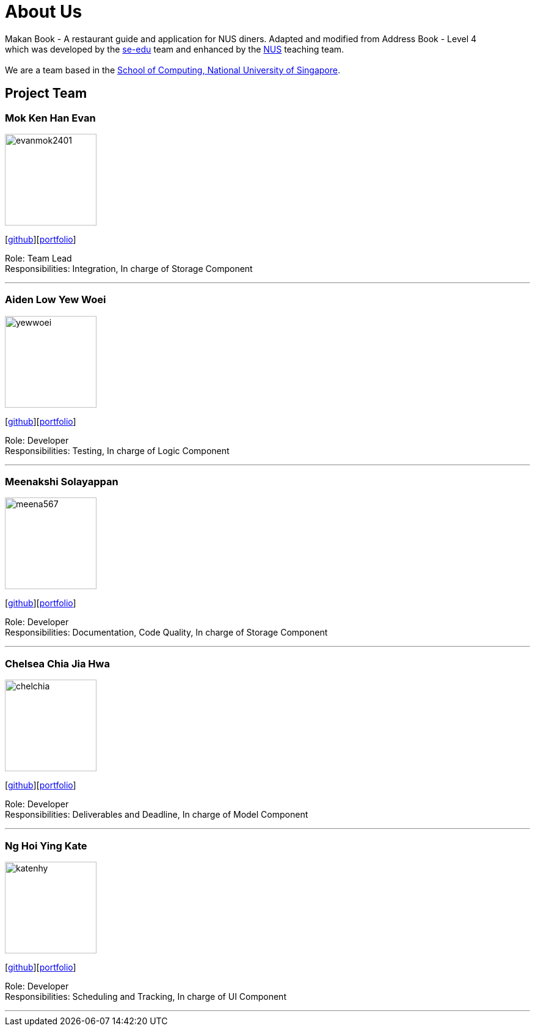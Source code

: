 = About Us
:site-section: AboutUs
:relfileprefix: team/
:imagesDir: images
:stylesDir: stylesheets

Makan Book - A restaurant guide and application for NUS diners. Adapted and modified from Address Book - Level 4 +
which was developed by the https://se-edu.github.io/docs/Team.html[se-edu] team and enhanced by the
https://github.com/orgs/nus-cs2103-AY1819S1/teams[NUS] teaching team. +
{empty} +
We are a team based in the http://www.comp.nus.edu.sg[School of Computing, National University of Singapore].

== Project Team

=== Mok Ken Han Evan
image::evanmok2401.png[width="150", align="left"]
{empty}[https://github.com/evanmok2401[github]][<<evanmok2401#, portfolio>>]

Role: Team Lead +
Responsibilities: Integration, In charge of Storage Component

'''

=== Aiden Low Yew Woei
image::yewwoei.png[width="150", align="left"]
{empty} [https://github.com/yewwoei[github]][<<yewwoei#, portfolio>>]

Role: Developer +
Responsibilities: Testing, In charge of Logic Component

'''

=== Meenakshi Solayappan
image::meena567.png[width="150", align="left"]
{empty}[https://github.com/meena567[github]][<<meena567#, portfolio>>]

Role: Developer +
Responsibilities: Documentation, Code Quality, In charge of Storage Component

'''

=== Chelsea Chia Jia Hwa
image::chelchia.png[width="150", align="left"]
{empty}[https://github.com/chelchia[github]][<<chelchia#, portfolio>>]

Role: Developer +
Responsibilities: Deliverables and Deadline, In charge of Model Component

'''

=== Ng Hoi Ying Kate
image::katenhy.png[width="150", align="left"]
{empty}[http://github.com/katenhy[github]][<<NgHoiYing#, portfolio>>]

Role: Developer +
Responsibilities: Scheduling and Tracking, In charge of UI Component

'''
